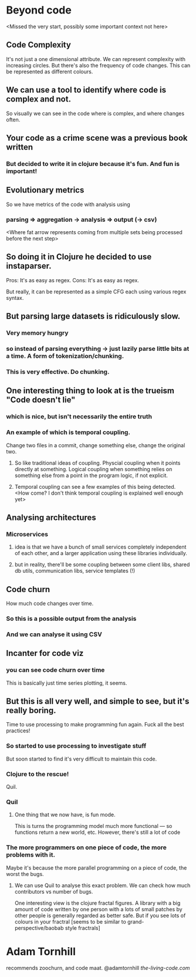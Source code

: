* Beyond code

<Missed the very start, possibly some important context not here>
** Code Complexity
It's not just a one dimensional attribute. We can represent complexity with increasing circles.
But there's also the frequency of code changes. This can be represented as different colours.
** We can use a tool to identify where code is complex and not.
So visually we can see in the code where is complex, and where changes often.
** Your code as a crime scene was a previous book written
*** But decided to write it in clojure because it's fun. And fun is important!
** Evolutionary metrics
So we have metrics of the code with analysis using
*** parsing => aggregation -> analysis => output (-> csv)
<Where fat arrow represents coming from multiple sets being processed before the next step>
** So doing it in Clojure he decided to use instaparser.
Pros: It's as easy as regex. Cons: It's as easy as regex.

But really, it can be represented as a simple CFG each using various regex syntax.

** But parsing large datasets is ridiculously slow.
*** Very memory hungry
*** so instead of parsing everything -> just lazily parse little bits at a time. A form of tokenization/chunking.
*** This is very effective. Do chunking.
** One interesting thing to look at is the trueism "Code doesn't lie"
*** which is nice, but isn't necessarily the entire truth
*** An example of which is temporal coupling.
Change two files in a commit, change something else, change the original two.
**** So like traditional ideas of coupling. Physcial coupling when it points directly at something. Logical coupling when something relies on something else from a point in the program logic, if not explicit.
**** Temporal coupling can see a few examples of this being detected. <How come? I don't think temporal coupling is explained well enough yet>
** Analysing architectures
*** Microservices
**** idea is that we have a bunch of small services completely independent of each other, and a larger application using these libraries individually.
**** but in reality, there'll be some coupling between some client libs, shared db utils, communication libs, service templates (!)
** Code churn 
How much code changes over time.
*** So this is a possible output from the analysis
*** And we can analyse it using CSV
** Incanter for code viz
*** you can see code churn over time
This is basically just time series plotting, it seems.
** But this is all very well, and simple to see, but it's really boring.
Time to use processing to make programming fun again. Fuck all the best practices!
*** So started to use processing to investigate stuff
But soon started to find it's very difficult to maintain this code.
*** Clojure to the rescue!
Quil.
*** Quil
**** One thing that we now have, is fun mode.
This is turns the programming model much more functional — so functions return a new world, etc.
However, there's still a lot of code
*** The more programmers on one piece of code, the more problems with it.
Maybe it's because the more parallel programming on a piece of code, the worst the bugs.
**** We can use Quil to analyse this exact problem. We can check how much contributors vs number of bugs.
One interesting view is the clojure fractal figures. A library with a big amount of code written by one person with a lots of small patches by other people is generally regarded as better safe.
But if you see lots of colours in your fractral [seems to be similar to grand-perspective/baobab style fractrals]


* Adam Tornhill
recommends zoochurn, and code maat.
@adamtornhill
[[the-living-code.com]]

